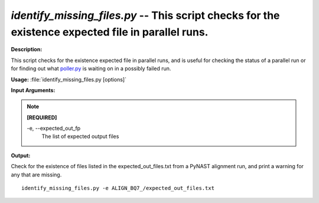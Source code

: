 .. _identify_missing_files:

.. index:: identify_missing_files.py

*identify_missing_files.py* -- This script checks for the existence expected file in parallel runs.
^^^^^^^^^^^^^^^^^^^^^^^^^^^^^^^^^^^^^^^^^^^^^^^^^^^^^^^^^^^^^^^^^^^^^^^^^^^^^^^^^^^^^^^^^^^^^^^^^^^^^^^^^^^^^^^^^^^^^^^^^^^^^^^^^^^^^^^^^^^^^^^^^^^^^^^^^^^^^^^^^^^^^^^^^^^^^^^^^^^^^^^^^^^^^^^^^^^^^^^^^^^^^^^^^^^^^^^^^^^^^^^^^^^^^^^^^^^^^^^^^^^^^^^^^^^^^^^^^^^^^^^^^^^^^^^^^^^^^^^^^^^^^

**Description:**

This script checks for the existence expected file in parallel runs, and is useful for checking the status of a parallel run or for finding out what `poller.py <./poller.html>`_ is waiting on in a possibly failed run.


**Usage:** :file:`identify_missing_files.py [options]`

**Input Arguments:**

.. note::

	
	**[REQUIRED]**
		
	-e, `-`-expected_out_fp
		The list of expected output files


**Output:**




Check for the existence of files listed in the expected_out_files.txt from a PyNAST alignment run, and print a warning for any that are missing.

::

	identify_missing_files.py -e ALIGN_BQ7_/expected_out_files.txt


